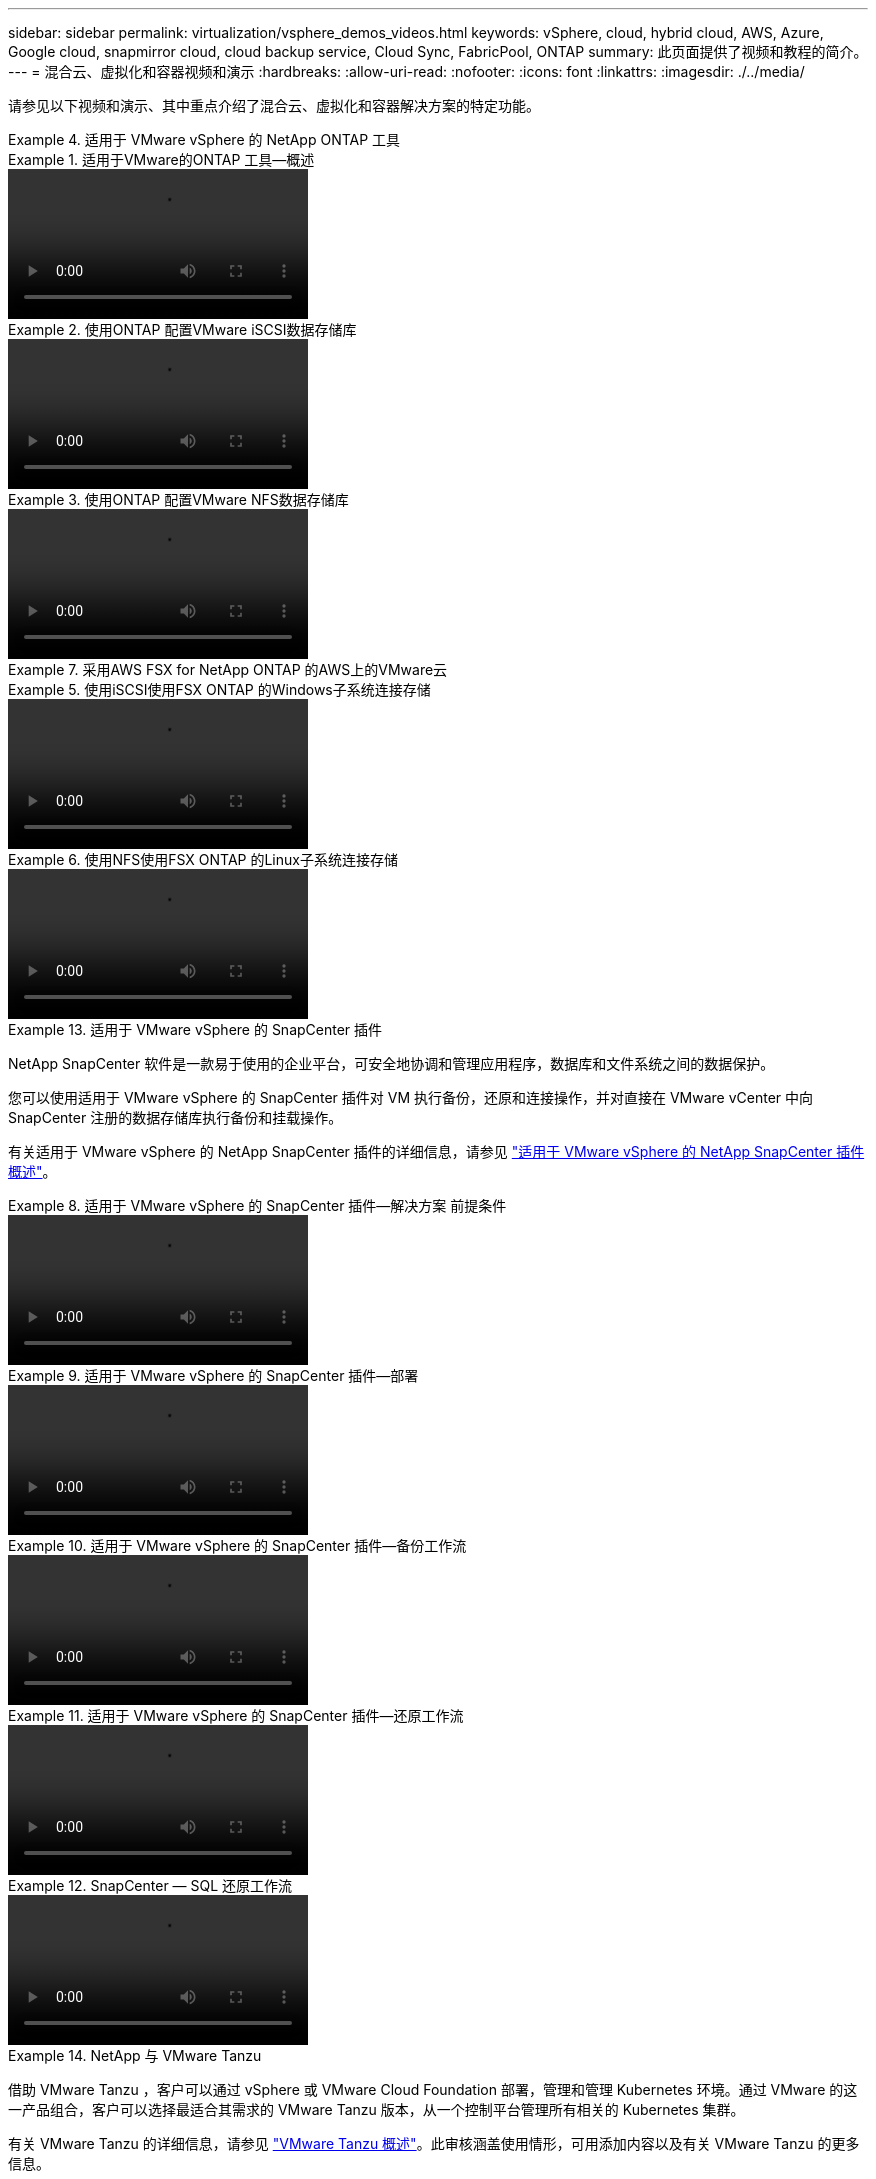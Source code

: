 ---
sidebar: sidebar 
permalink: virtualization/vsphere_demos_videos.html 
keywords: vSphere, cloud, hybrid cloud, AWS, Azure, Google cloud, snapmirror cloud, cloud backup service, Cloud Sync, FabricPool, ONTAP 
summary: 此页面提供了视频和教程的简介。 
---
= 混合云、虚拟化和容器视频和演示
:hardbreaks:
:allow-uri-read: 
:nofooter: 
:icons: font
:linkattrs: 
:imagesdir: ./../media/


请参见以下视频和演示、其中重点介绍了混合云、虚拟化和容器解决方案的特定功能。

.适用于 VMware vSphere 的 NetApp ONTAP 工具
====
.适用于VMware的ONTAP 工具—概述
=====
video::otv_overview.mp4[]
=====
.使用ONTAP 配置VMware iSCSI数据存储库
=====
video::otv_iscsi_provision.mp4[]
=====
.使用ONTAP 配置VMware NFS数据存储库
=====
video::otv_nfs_provision.mp4[]
=====
====
.采用AWS FSX for NetApp ONTAP 的AWS上的VMware云
====
.使用iSCSI使用FSX ONTAP 的Windows子系统连接存储
=====
video::vmc_windows_vm_iscsi.mp4[]
=====
.使用NFS使用FSX ONTAP 的Linux子系统连接存储
=====
video::vmc_linux_vm_nfs.mp4[]
=====
====
.适用于 VMware vSphere 的 SnapCenter 插件
====
NetApp SnapCenter 软件是一款易于使用的企业平台，可安全地协调和管理应用程序，数据库和文件系统之间的数据保护。

您可以使用适用于 VMware vSphere 的 SnapCenter 插件对 VM 执行备份，还原和连接操作，并对直接在 VMware vCenter 中向 SnapCenter 注册的数据存储库执行备份和挂载操作。

有关适用于 VMware vSphere 的 NetApp SnapCenter 插件的详细信息，请参见 link:https://docs.netapp.com/ocsc-42/index.jsp?topic=%2Fcom.netapp.doc.ocsc-con%2FGUID-29BABBA7-B15F-452F-B137-2E5B269084B9.html["适用于 VMware vSphere 的 NetApp SnapCenter 插件概述"]。

.适用于 VMware vSphere 的 SnapCenter 插件—解决方案 前提条件
=====
video::scv_prereq_overview.mp4[]
=====
.适用于 VMware vSphere 的 SnapCenter 插件—部署
=====
video::scv_deployment.mp4[]
=====
.适用于 VMware vSphere 的 SnapCenter 插件—备份工作流
=====
video::scv_backup_workflow.mp4[]
=====
.适用于 VMware vSphere 的 SnapCenter 插件—还原工作流
=====
video::scv_restore_workflow.mp4[]
=====
.SnapCenter — SQL 还原工作流
=====
video::scv_sql_restore.mp4[]
=====
====
.NetApp 与 VMware Tanzu
====
借助 VMware Tanzu ，客户可以通过 vSphere 或 VMware Cloud Foundation 部署，管理和管理 Kubernetes 环境。通过 VMware 的这一产品组合，客户可以选择最适合其需求的 VMware Tanzu 版本，从一个控制平台管理所有相关的 Kubernetes 集群。

有关 VMware Tanzu 的详细信息，请参见 https://tanzu.vmware.com/tanzu["VMware Tanzu 概述"^]。此审核涵盖使用情形，可用添加内容以及有关 VMware Tanzu 的更多信息。

* https://www.youtube.com/watch?v=ZtbXeOJKhrc["如何在 NetApp 和 VMware Tanzu Basic 中使用 VVOL ，第 1 部分"^]
* https://www.youtube.com/watch?v=FVRKjWH7AoE["如何在 NetApp 和 VMware Tanzu Basic 中使用 VVOL ，第 2 部分"^]
* https://www.youtube.com/watch?v=Y-34SUtTTtU["如何在 NetApp 和 VMware Tanzu Basic 中使用 VVOL ，第 3 部分"^]


====
.采用 Red Hat OpenShift 的 NetApp
====
Red Hat OpenShift 是一款企业级 Kubernetes 平台，可用于运行采用开放式混合云策略的基于容器的应用程序。Red Hat OpenShift 作为领先公有云上的云服务或自助管理软件提供，可为客户提供设计基于容器的解决方案所需的灵活性。

有关 Red Hat OpenShift 的详细信息，请参见此部分 https://www.redhat.com/en/technologies/cloud-computing/openshift["Red Hat OpenShift 概述"^]。您还可以查看产品文档和部署选项，了解有关 Red Hat OpenShift 的更多信息。

* https://docs.netapp.com/us-en/netapp-solutions/containers/rh-os-n_videos_workload_migration_manual.html["工作负载迁移—采用 NetApp 的 Red Hat OpenShift"^]
* https://docs.netapp.com/us-en/netapp-solutions/containers/rh-os-n_videos_RHV_deployment.html["Red Hat OpenShift Deployment on RHV ：采用 NetApp 的 Red Hat OpenShift"^]


====